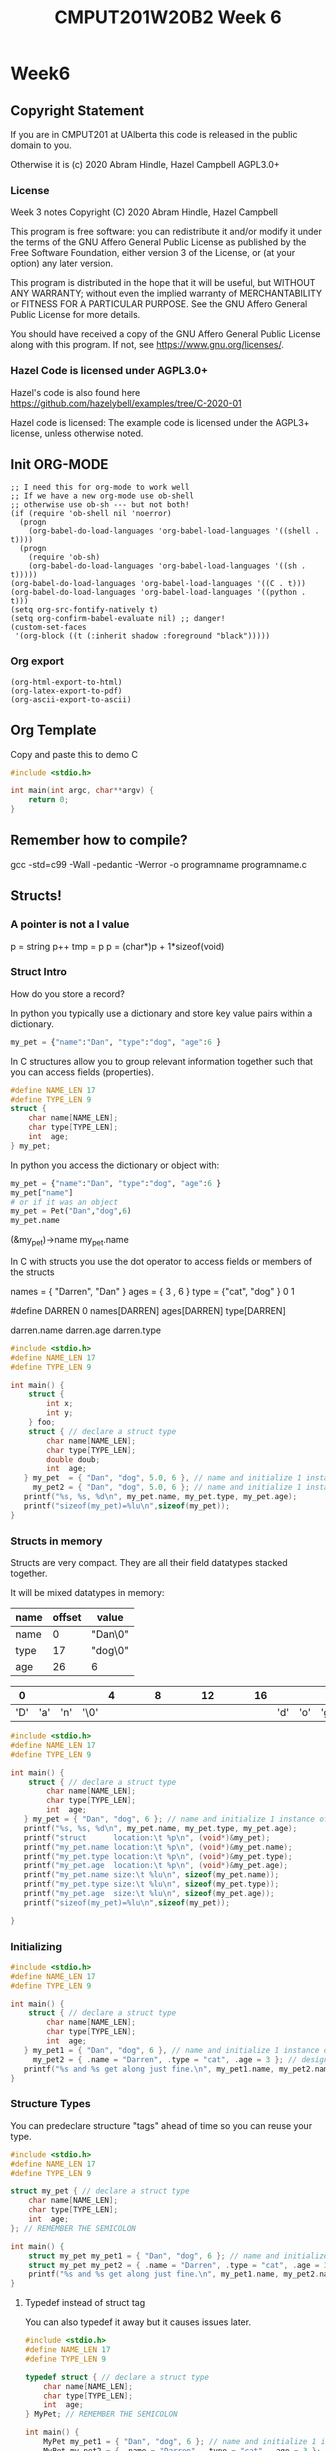 #+TITLE: CMPUT201W20B2 Week 6
#+PROPERTY: header-args:C             :results output :exports both :flags -std=c99 -Wall -pedantic -Werror -g 
#+PROPERTY: header-args:sh            :results output :exports both

* Week6
** Copyright Statement

If you are in CMPUT201 at UAlberta this code is released in the public
domain to you.

Otherwise it is (c) 2020 Abram Hindle, Hazel Campbell AGPL3.0+

*** License

    Week 3 notes
    Copyright (C) 2020 Abram Hindle, Hazel Campbell

    This program is free software: you can redistribute it and/or modify
    it under the terms of the GNU Affero General Public License as
    published by the Free Software Foundation, either version 3 of the
    License, or (at your option) any later version.

    This program is distributed in the hope that it will be useful,
    but WITHOUT ANY WARRANTY; without even the implied warranty of
    MERCHANTABILITY or FITNESS FOR A PARTICULAR PURPOSE.  See the
    GNU Affero General Public License for more details.

    You should have received a copy of the GNU Affero General Public License
    along with this program.  If not, see <https://www.gnu.org/licenses/>.


*** Hazel Code is licensed under AGPL3.0+

Hazel's code is also found here
https://github.com/hazelybell/examples/tree/C-2020-01

Hazel code is licensed: The example code is licensed under the AGPL3+
license, unless otherwise noted.

** Init ORG-MODE

#+BEGIN_SRC elisp
;; I need this for org-mode to work well
;; If we have a new org-mode use ob-shell
;; otherwise use ob-sh --- but not both!
(if (require 'ob-shell nil 'noerror)
  (progn
    (org-babel-do-load-languages 'org-babel-load-languages '((shell . t))))
  (progn
    (require 'ob-sh)
    (org-babel-do-load-languages 'org-babel-load-languages '((sh . t)))))
(org-babel-do-load-languages 'org-babel-load-languages '((C . t)))
(org-babel-do-load-languages 'org-babel-load-languages '((python . t)))
(setq org-src-fontify-natively t)
(setq org-confirm-babel-evaluate nil) ;; danger!
(custom-set-faces
 '(org-block ((t (:inherit shadow :foreground "black")))))
#+END_SRC

#+RESULTS:

*** Org export
#+BEGIN_SRC elisp
(org-html-export-to-html)
(org-latex-export-to-pdf)
(org-ascii-export-to-ascii)
#+END_SRC

#+RESULTS:
: presentation.txt


** Org Template
Copy and paste this to demo C

#+BEGIN_SRC C :exports both
#include <stdio.h>

int main(int argc, char**argv) {
    return 0;
}
#+END_SRC

#+RESULTS:

** Remember how to compile?

gcc -std=c99 -Wall -pedantic -Werror -o programname programname.c

** Structs!
*** A pointer is not a l value

    p = string
    p++
    tmp = p
    p = (char*)p + 1*sizeof(void)
    

*** Struct Intro
How do you store a record?

In python you typically use a dictionary and store key value pairs
within a dictionary.

#+BEGIN_SRC python
my_pet = {"name":"Dan", "type":"dog", "age":6 }
#+END_SRC

In C structures allow you to group relevant information together such
that you can access fields (properties).

#+BEGIN_SRC C :eval no
#define NAME_LEN 17
#define TYPE_LEN 9
struct {
    char name[NAME_LEN];
    char type[TYPE_LEN];
    int  age;
} my_pet;
#+END_SRC

In python you access the dictionary or object with:
#+BEGIN_SRC python :eval no
my_pet = {"name":"Dan", "type":"dog", "age":6 }
my_pet["name"]
# or if it was an object
my_pet = Pet("Dan","dog",6)
my_pet.name
#+END_SRC

(&my_pet)->name
my_pet.name

In C with structs you use the dot operator to access fields or members
of the structs

names = { "Darren", "Dan" }
ages  = { 3       , 6 }
type  = {"cat",     "dog" }
          0           1

#define DARREN 0
names[DARREN]
ages[DARREN]
type[DARREN]

darren.name
darren.age
darren.type


#+BEGIN_SRC C 
#include <stdio.h>
#define NAME_LEN 17
#define TYPE_LEN 9

int main() {
    struct { 
        int x;
        int y;
    } foo;
    struct { // declare a struct type
        char name[NAME_LEN];
        char type[TYPE_LEN];
        double doub;
        int  age;
   } my_pet  = { "Dan", "dog", 5.0, 6 }, // name and initialize 1 instance of the struct
     my_pet2 = { "Dan", "dog", 5.0, 6 }; // name and initialize 1 instance of the struct
   printf("%s, %s, %d\n", my_pet.name, my_pet.type, my_pet.age);
   printf("sizeof(my_pet)=%lu\n",sizeof(my_pet));
}
#+END_SRC

#+RESULTS:
: Dan, dog, 6
: sizeof(my_pet)=48

*** Structs in memory

Structs are very compact. They are all their field datatypes stacked
together.

It will be mixed datatypes in memory:

| name | offset | value   |
|------+--------+---------|
| name |      0 | "Dan\0" |
| type |     17 | "dog\0" |
| age  |     26 | 6       |

|   0 |     |     |      | 4 |   |   |   | 8 |   |   |   | 12 |   |   |   | 16 |     |     |     |   20 |   |   |   | 24 |   | 26 |    |    |    |
|-----+-----+-----+------+---+---+---+---+---+---+---+---+----+---+---+---+----+-----+-----+-----+------+---+---+---+----+---+----+----+----+----|
| 'D' | 'a' | 'n' | '\0' |   |   |   |   |   |   |   |   |    |   |   |   |    | 'd' | 'o' | 'g' | '\0' |   |   |   |    |   | 00 | 00 | 00 | 06 |


#+BEGIN_SRC C 
#include <stdio.h>
#define NAME_LEN 17
#define TYPE_LEN 9

int main() {
    struct { // declare a struct type
        char name[NAME_LEN];
        char type[TYPE_LEN];
        int  age;
   } my_pet = { "Dan", "dog", 6 }; // name and initialize 1 instance of the struct
   printf("%s, %s, %d\n", my_pet.name, my_pet.type, my_pet.age);
   printf("struct      location:\t %p\n", (void*)&my_pet);
   printf("my_pet.name location:\t %p\n", (void*)&my_pet.name);
   printf("my_pet.type location:\t %p\n", (void*)&my_pet.type);
   printf("my_pet.age  location:\t %p\n", (void*)&my_pet.age);
   printf("my_pet.name size:\t %lu\n", sizeof(my_pet.name));
   printf("my_pet.type size:\t %lu\n", sizeof(my_pet.type));
   printf("my_pet.age  size:\t %lu\n", sizeof(my_pet.age));
   printf("sizeof(my_pet)=%lu\n",sizeof(my_pet));

}
#+END_SRC

#+RESULTS:
: Dan, dog, 6
: struct      location:	 0x7ffe2d7e85e0
: my_pet.name location:	 0x7ffe2d7e85e0
: my_pet.type location:	 0x7ffe2d7e85f1
: my_pet.age  location:	 0x7ffe2d7e85fc
: my_pet.name size:	 17
: my_pet.type size:	 9
: my_pet.age  size:	 4
: sizeof(my_pet)=32

*** Initializing

#+BEGIN_SRC C 
#include <stdio.h>
#define NAME_LEN 17
#define TYPE_LEN 9

int main() {
    struct { // declare a struct type
        char name[NAME_LEN];
        char type[TYPE_LEN];
        int  age;
   } my_pet1 = { "Dan", "dog", 6 }, // name and initialize 1 instance of the struct
     my_pet2 = { .name = "Darren", .type = "cat", .age = 3 }; // designated initializer
   printf("%s and %s get along just fine.\n", my_pet1.name, my_pet2.name);
}
#+END_SRC

#+RESULTS:
: Dan and Darren get along just fine.


*** Structure Types

You can predeclare structure "tags" ahead of time so you can reuse your type.

#+BEGIN_SRC C 
#include <stdio.h>
#define NAME_LEN 17
#define TYPE_LEN 9

struct my_pet { // declare a struct type
    char name[NAME_LEN];
    char type[TYPE_LEN];
    int  age;
}; // REMEMBER THE SEMICOLON

int main() {
    struct my_pet my_pet1 = { "Dan", "dog", 6 }; // name and initialize 1 instance of the struct
    struct my_pet my_pet2 = { .name = "Darren", .type = "cat", .age = 3 }; // designated initializer
    printf("%s and %s get along just fine.\n", my_pet1.name, my_pet2.name);
}
#+END_SRC

#+RESULTS:
: Dan and Darren get along just fine.

**** Typedef instead of struct tag

You can also typedef it away but it causes issues later.

#+BEGIN_SRC C 
#include <stdio.h>
#define NAME_LEN 17
#define TYPE_LEN 9

typedef struct { // declare a struct type
    char name[NAME_LEN];
    char type[TYPE_LEN];
    int  age;
} MyPet; // REMEMBER THE SEMICOLON

int main() {
    MyPet my_pet1 = { "Dan", "dog", 6 }; // name and initialize 1 instance of the struct
    MyPet my_pet2 = { .name = "Darren", .type = "cat", .age = 3 }; // designated initializer
    printf("%s and %s get along just fine.\n", my_pet1.name, my_pet2.name);
}
#+END_SRC

#+RESULTS:
: Dan and Darren get along just fine.

**** Or combine both typedef and struct tags

#+BEGIN_SRC C 
#include <stdio.h>
#define NAME_LEN 17
#define TYPE_LEN 9

// First declare the struct tag
// struct my_pet
struct my_pet { // declare a struct type
    char name[NAME_LEN];
    char type[TYPE_LEN];
    int  age;
    struct my_pet * ptr;
}; // REMEMBER THE SEMICOLON

// Then typedef it

typedef struct my_pet MyPet;

int main() {
    MyPet my_pet1 = { "Dan", "dog", 6 }; // name and initialize 1 instance of the struct
    MyPet my_pet2 = { .name = "Darren", .type = "cat", .age = 3 }; // designated initializer
    printf("%s and %s get along just fine.\n", my_pet1.name, my_pet2.name);
}
#+END_SRC

#+RESULTS:
: Dan and Darren get along just fine.

**** Hazel's example of typedef and style

#+BEGIN_SRC C
#include <stdio.h>

/* A common thing to do is to typedef a struct
 * so that you don't have to type struct whatever
 * so often.
 */

struct coordinate {
    float x;
    float y;
};

// We use a capital first letter to indicate a type
// This is a newer style.
typedef struct coordinate Coordinate;
// Or we could use "_t" at the end.
// This is an older style. Remember uint64_t?
typedef struct coordinate coordinate_t;

Coordinate move_left(Coordinate position) {
    position.x -= 1.0;
    return position;
}

int main() {
    Coordinate position = { 0, 0 };
    printf("position=(%g,%g)\n",
           position.x,
           position.y
    );
    Coordinate new_position = move_left(position);
    printf("position=(%g,%g)\n",
           position.x,
           position.y
    );
    printf("new_position=(%g,%g)\n",
           new_position.x,
           new_position.y
    );
    position = move_left(move_left(position));
    printf("position=(%g,%g)\n",
           position.x,
           position.y
    );
}
#+END_SRC

#+RESULTS:
: position=(0,0)
: position=(0,0)
: new_position=(-1,0)
: position=(-2,0)


**** Pass by Value Gotcha

#+BEGIN_SRC C
#include <stdio.h>
#include <string.h>

/* The important thing to notice here is that
 * structs are pass-by-value. Just like a single float,
 * when we pass a struct to a function it gets a COPY
 * of the original struct!
 * We can also assign structs and we get a COPY.
 * We can also return structs and we get a COPY.
 */

struct coordinate { // leaving behind for size comparison
    float x;
    float y;
};

struct named_coordinate {
    float x;
    float y;
    char * name; // WARNING this is a pointer!
};

struct named_coordinate move_left(struct named_coordinate position) {
    printf("I am moving position.name: %s [%p] LEFT\n", 
           position.name, 
           (void*)position.name);
    position.x -= 1.0;
    return position;
}

int main() {
    char * my_string_literal = "YoloStringLiteral!-X-X-X-X-X-X";
    printf("my_string_literal pointer is at %p\n", (void*)(&my_string_literal));
    struct named_coordinate position = { 0, 0, my_string_literal };
    printf("position=(%g,%g)\n",
           position.x,
           position.y
    );
    struct named_coordinate new_position = move_left(position);
    printf("position=(%g,%g)\n",
           position.x,
           position.y
    );
    printf("new_position=(%g,%g)\n",
           new_position.x,
           new_position.y
    );
    position = move_left(move_left(position));
    printf("position=(%g,%g)\n",
           position.x,
           position.y
    );
    // So we now have a string in our struct? How does it change the struct?
    printf("Size of named_coordinate: %lu\n",sizeof(new_position));
    printf("Size of coordinate: %lu\n",sizeof(struct coordinate));
    printf("Size of my_string_literal: %lu\n",sizeof(my_string_literal));
    printf("strlen of my_string_literal: %lu\n",strlen(my_string_literal));
    // COPY BY VALUE MEANS POINTERS ARE COPIED, but not their contents.
    printf("&position.name     %p\n",(void*)&position.name); // they have different pointers
    printf("&new_position.name %p\n", (void*)&new_position.name);  // they have different pointers
    printf("position.name      %p\n", (void*)position.name); // but they point to the same thing
    printf("new_position.name  %p\n", (void*)new_position.name); // but they point to the same thing
    printf("position.name      %s\n", position.name); // but they point to the same thing
    printf("new_position.name  %s\n", new_position.name); // but they point to the same thing

}
#+END_SRC

#+RESULTS:
#+begin_example
my_string_literal pointer is at 0x7ffc034aeb68
position=(0,0)
I am moving position.name: YoloStringLiteral!-X-X-X-X-X-X [0x5567c2ff4a98] LEFT
position=(0,0)
new_position=(-1,0)
I am moving position.name: YoloStringLiteral!-X-X-X-X-X-X [0x5567c2ff4a98] LEFT
I am moving position.name: YoloStringLiteral!-X-X-X-X-X-X [0x5567c2ff4a98] LEFT
position=(-2,0)
Size of named_coordinate: 16
Size of coordinate: 8
Size of my_string_literal: 8
strlen of my_string_literal: 30
&position.name     0x7ffc034aeb78
&new_position.name 0x7ffc034aeb88
position.name      0x5567c2ff4a98
new_position.name  0x5567c2ff4a98
position.name      YoloStringLiteral!-X-X-X-X-X-X
new_position.name  YoloStringLiteral!-X-X-X-X-X-X
#+end_example


*** Pointers and Structs

#+BEGIN_SRC C
#include <stdio.h>

/* Using pointers to structs is very common.
 * 
 * Using typedef to define a type that is a pointer
 * to a particular kind of struct is also very common
 * to avoid having to write the pointer everywhere.
 * 
 * This allows us to make a sort of 
 * object-like variable.
 */

struct coordinate {
    float x;
    float y;
};

typedef struct coordinate *Coordinate;
typedef struct coordinate *coordinate_t;

// When we have a pointer to a struct, we use
// "->" instead of "." to talk about a field.

void move_left(Coordinate position) {
    position->x -= 1.0;
}

// "ptr->field" is just shorthand for "(*ptr).field"

void move_up(Coordinate position) {
    position->y -= 1.0;
}

int main() {
    struct coordinate position = { 0, 0 };
    printf("position=(%g,%g)\n",
           position.x,
           position.y
    );
    move_left(&position);
    move_up(&position);
    printf("position=(%g,%g)\n",
           position.x,
           position.y
    );
}
#+END_SRC

#+RESULTS:
: position=(0,0)
: position=(-1,-1)

*** Elaborate Matrix Example

#+BEGIN_SRC C
  #include <stdio.h>
  #include <stdlib.h>

  /* But we don't just want to avoid duplicate function
   ,* parameters, we want to avoid duplicate code too!
   ,* Noticing that our bounds checking code appears
   ,* twice, let's refactor...
   ,*/

  struct matrix {
      int *elements;
      size_t rows;
      size_t cols;
  };

  typedef struct matrix Matrix;

  struct matrix_element {
      Matrix matrix;
      size_t row;
      size_t col;
  };

  typedef struct matrix_element MatrixElement;

  /* We can add our own bounds-checking to C!
   ,*/

  void bounds_check(MatrixElement elt) {
      if (elt.row >= elt.matrix.rows) {
          printf("Error: row index out of bounds!\n");
          abort();
      }
      if (elt.col >= elt.matrix.cols) {
          printf("Error: col index out of bounds!\n");
          abort();
      }
  }

  int get_element(MatrixElement elt) {
      bounds_check(elt);
      return elt.matrix.elements[
          elt.row * elt.matrix.cols + elt.col
      ];
  }

  void set_element(
      MatrixElement elt,
      int value
  ) {
      bounds_check(elt);
      elt.matrix.elements[
          elt.row * elt.matrix.cols + elt.col
      ] = value;
  }

  void init_matrix(Matrix matrix) {
      // Note we don't have to keep reallocating memory because 
      // structs are COPIED
      MatrixElement elt = {matrix, 0, 0};
      for (elt.row = 0; elt.row < matrix.rows; elt.row++) {
          for (elt.col = 0; elt.col < matrix.cols; elt.col++) {
              set_element(elt, 0);
          }
      }
  }

  void print_matrix(Matrix matrix) {
      MatrixElement elt = {matrix, 0, 0};
      for (elt.row = 0; elt.row < matrix.rows; elt.row++) {
          for (elt.col = 0; elt.col < matrix.cols; elt.col++) {
              int value = get_element(elt);
              printf("%d ", value);
          }
          printf("\n");
      }
  }

  int main() {
      size_t rows = 3;
      size_t cols = 3;
      // we will use our init_matrix function to initialize insead of an
      // initializer. That way we don't have know the size of
      // matrix_memory at compile time.
      int matrix_memory[rows * cols];
      Matrix matrix = { matrix_memory, rows, cols };
      init_matrix(matrix);
      print_matrix(matrix);
      printf("\n");
      MatrixElement elt = {matrix, 1, 1};
      set_element(elt, 2);
      print_matrix(matrix);
  }
#+END_SRC

#+RESULTS:
: 0 0 0 
: 0 0 0 
: 0 0 0 
: 
: 0 0 0 
: 0 2 0 
: 0 0 0

** Enum

Enums are enumerations, which is just a convienant way to make symbols
that have different values of the same type. Enums allow us to read
and write values from files and inputs and extract their symbolic meaning.

Enums are fundamental to symbolic computation.

Enum work good for switch cases, if statements, for loops.

Enums are good for representing the type of something or a category.

*** Enum Example

Enums are good for representing states, symbols, simple values, etc.

#+BEGIN_SRC C
#include <stdio.h>
#include <stdlib.h>

#define N_DIRECTIONS 4
enum direction {
    UP, DOWN, LEFT, RIGHT
};
typedef enum direction Direction;

const char * const direction_names[N_DIRECTIONS] = {
    [UP] = "Up",
    [LEFT] = "Left",
    [DOWN] = "Down",
    [RIGHT] = "Right"
};

Direction clockwise(Direction direction) {
    switch (direction) {
        case UP:
            return RIGHT;
        case RIGHT:
            return DOWN;
        case DOWN:
            return LEFT;
        case LEFT:
            return UP;
        default:
            abort();
    }
}

int main() {
    Direction d = UP;
    for (int i = 0 ; i < 10; i++) {
        d = clockwise(d);
        printf("%d %s\t[%d]\n", i, direction_names[d], d);
    }
}
#+END_SRC

#+RESULTS:
#+begin_example
0 Right	[3]
1 Down	[1]
2 Left	[2]
3 Up	[0]
4 Right	[3]
5 Down	[1]
6 Left	[2]
7 Up	[0]
8 Right	[3]
9 Down	[1]
#+end_example

*** enum_typedef.c

Enums are annoying to type. Typing enum enumname all the time is repetitive.
Typedefs allow us to label enum types with 1 word.

Typedef this 

enum enumname { ... } ;

with:

typedef enum enunumae Enumename ;


#+BEGIN_SRC C
#include <stdio.h>
#include <stdlib.h>

enum flavor {
    VANILLA,
    CHOCOLATE,
    STRAWBERRY,
};

typedef enum flavor Flavor;

int main() {
    Flavor favourite = VANILLA;
    printf("favourite=%d\n", favourite);
    printf("sizeof(favourite)=%zu\n",
           sizeof(favourite));
    
    switch (favourite) {
        case VANILLA:
            printf("favourite=VANILLA\n");
            break;
        case CHOCOLATE:
            printf("favourite=CHOCOLATE\n");
            break;
        case STRAWBERRY:
            printf("favourite=STRAWBERRY\n");
            break;
        default:
            abort();
    }
}
#+END_SRC

#+RESULTS:
| favourite=0         |
| sizeof(favourite)=4 |
| favourite=VANILLA   |



*** EnumStart

#+BEGIN_SRC C
#include <stdio.h>
#include <stdlib.h>

enum flavor {
    VANILLA = 100,
    CHOCOLATE,
    STRAWBERRY,
};

typedef enum flavor Flavor;

int main() {
    printf("VANILLA=%d\n", VANILLA);
    printf("CHOCOLATE=%d\n", CHOCOLATE);
    printf("STRAWBERRY=%d\n", STRAWBERRY);
    printf("sizeof(Flavor)=%zu\n",
           sizeof(Flavor));
}
#+END_SRC

*** Enumassign 

#+BEGIN_SRC C
#include <stdio.h>
#include <stdlib.h>

enum flavor {
    VANILLA = 100,
    CHOCOLATE = 200,
    STRAWBERRY = 300,
};

typedef enum flavor Flavor;

int main() {
    printf("VANILLA=%d\n", VANILLA);
    printf("CHOCOLATE=%d\n", CHOCOLATE);
    printf("STRAWBERRY=%d\n", STRAWBERRY);
    printf("sizeof(Flavor)=%zu\n",
           sizeof(Flavor));
}
#+END_SRC

#+RESULTS:
| VANILLA=100      |
| CHOCOLATE=200    |
| STRAWBERRY=300   |
| sizeof(Flavor)=4 |

*** Enum_loop_trick.c

#+BEGIN_SRC C
#include <stdio.h>
#include <stdlib.h>

// this only works as long as we don't provide our
// own values!

enum flavor {
    VANILLA,
    CHOCOLATE,
    STRAWBERRY,
    N_FLAVORS // Get the free max enum here
};

typedef enum flavor Flavor;

int main() {
    printf("VANILLA=%d\n", VANILLA);
    printf("CHOCOLATE=%d\n", CHOCOLATE);
    printf("STRAWBERRY=%d\n", STRAWBERRY);
    printf("N_FLAVORS=%d\n", N_FLAVORS);
    printf("sizeof(Flavor)=%zu\n",
           sizeof(Flavor));
    
    for (Flavor flavor = 0; flavor < N_FLAVORS; flavor++) {
        switch (flavor) {
            case VANILLA:
                printf("flavor=VANILLA\n");
                break;
            case CHOCOLATE:
                printf("flavor=CHOCOLATE\n");
                break;
            case STRAWBERRY:
                printf("flavor=STRAWBERRY\n");
                break;
            default:
                abort();
        }
    }
}
#+END_SRC

#+RESULTS:
| VANILLA=0         |
| CHOCOLATE=1       |
| STRAWBERRY=2      |
| N_FLAVORS=3       |
| sizeof(Flavor)=4  |
| flavor=VANILLA    |
| flavor=CHOCOLATE  |
| flavor=STRAWBERRY |

*** Enum Int

This is a fun trick to set a maximum value for your enum by using
another symbol

#+BEGIN_SRC C
#include <stdio.h>
#include <stdlib.h>

enum flavor {
    VANILLA,
    CHOCOLATE,
    STRAWBERRY,
    N_FLAVORS // LOOK MA! No Defines! Cute trick, might surprise people.
};

typedef enum flavor Flavor;

// Here we use the fact that enums are really just ints!
Flavor random_flavor() {
    return (rand() % N_FLAVORS);
}

void check_flavor(Flavor flavor) {
    if (flavor >= N_FLAVORS) {
        abort();
    }
    // Since a flavor is just an int, it could be negative...
    if (flavor < 0) {
        abort();
    }
}

const char * get_flavor_name(Flavor flavor) {
    check_flavor(flavor);
    // Here we use "Designated Initializers"!
    const char * const flavor_names[N_FLAVORS] = {
        [CHOCOLATE] = "Hamburger flavor",
        [VANILLA] = "Raspberry",
        [STRAWBERRY] = "Those packets that come in the ramen"
    };
    const char * flavor_name = flavor_names[flavor];
//     if (flavor_name == NULL) {
//         printf("Flavor not found!\n");
//         abort();
//     }
    return flavor_name;
}



int main() {
    srand(time(NULL));
    Flavor flavor = random_flavor();
    printf(
        "flavor %d = %s\n",
        flavor,
        get_flavor_name(flavor)
    );
}
#+END_SRC

#+RESULTS:
: flavor 2 = Those packets that come in the ramen

